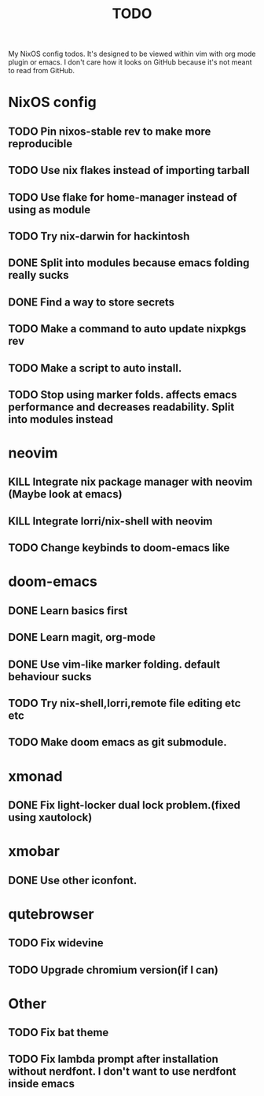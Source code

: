 #+TITLE: TODO
#+STARTUP: nofold
#+begin_quote:
My NixOS config todos. It's designed to be viewed within vim
with org mode plugin or emacs. I don't care how it looks on GitHub because
it's not meant to read from GitHub.
#+end_quote

* NixOS config
** TODO Pin nixos-stable rev to make more reproducible
** TODO Use nix flakes instead of importing tarball
** TODO Use flake for home-manager instead of using as module
** TODO Try nix-darwin for hackintosh
** DONE Split into modules because emacs folding really sucks
** DONE Find a way to store secrets
** TODO Make a command to auto update nixpkgs rev
** TODO Make a script to auto install.
** TODO Stop using marker folds. affects emacs performance and decreases readability. Split into modules instead
* neovim
** KILL Integrate nix package manager with neovim (Maybe look at emacs)
** KILL Integrate lorri/nix-shell with neovim
** TODO Change keybinds to doom-emacs like
* doom-emacs
** DONE Learn basics first
** DONE Learn magit, org-mode
** DONE Use vim-like marker folding. default behaviour sucks
** TODO Try nix-shell,lorri,remote file editing etc etc
** TODO Make doom emacs as git submodule.
* xmonad
** DONE Fix light-locker dual lock problem.(fixed using xautolock)
* xmobar
** DONE Use other iconfont.
* qutebrowser
** TODO Fix widevine
** TODO Upgrade chromium version(if I can)
* Other
** TODO Fix bat theme
** TODO Fix lambda prompt after installation without nerdfont. I don't want to use nerdfont inside emacs
